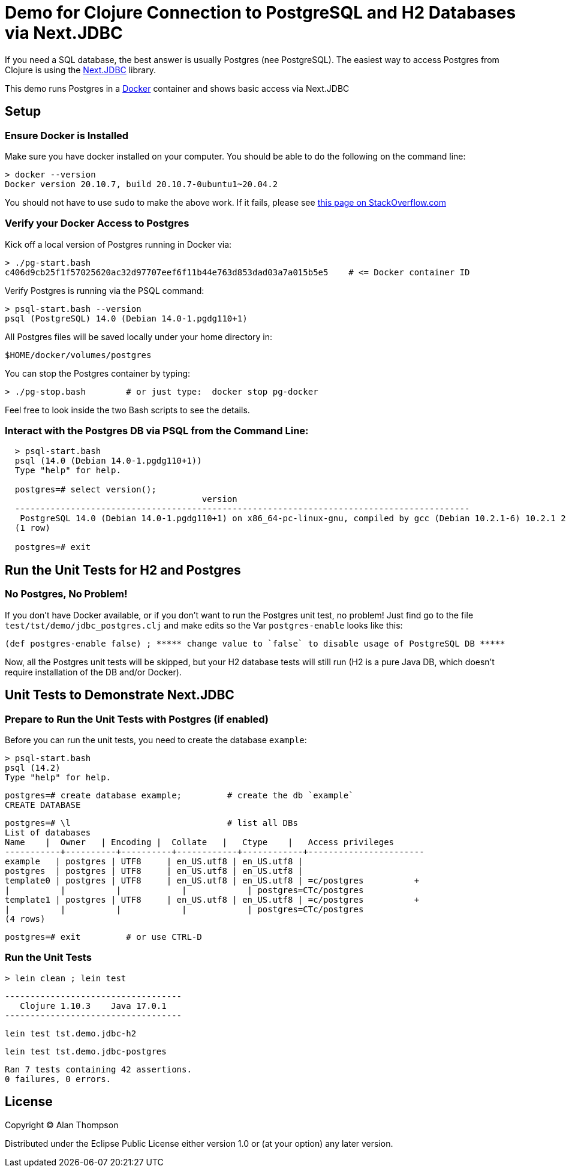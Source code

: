 = Demo for Clojure Connection to PostgreSQL and H2 Databases via Next.JDBC

If you need a SQL database, the best answer is usually Postgres (nee PostgreSQL).
The easiest way to access Postgres from Clojure is using the
link:https://github.com/seancorfield/next-jdbc[Next.JDBC] library.

This demo runs Postgres in a
link:https://www.docker.com[Docker] container and shows basic access via Next.JDBC

== Setup

=== Ensure Docker is Installed

Make sure you have docker installed on your computer.  You should be able to do the following on the
command line:

```bash
> docker --version
Docker version 20.10.7, build 20.10.7-0ubuntu1~20.04.2
```

You should not have to use `sudo` to make the above work.
If it fails, please see
https://stackoverflow.com/questions/29101043/cant-connect-to-docker-from-docker-compose[this page on StackOverflow.com]

=== Verify your Docker Access to Postgres

Kick off a local version of Postgres running in Docker via:

```bash
> ./pg-start.bash
c406d9cb25f1f57025620ac32d97707eef6f11b44e763d853dad03a7a015b5e5    # <= Docker container ID
```

Verify Postgres is running via the PSQL command:

```pre
> psql-start.bash --version
psql (PostgreSQL) 14.0 (Debian 14.0-1.pgdg110+1)

```

All Postgres files will be saved locally under your home directory in:

    $HOME/docker/volumes/postgres

You can stop the Postgres container by typing:

    > ./pg-stop.bash        # or just type:  docker stop pg-docker

Feel free to look inside the two Bash scripts to see the details.

=== Interact with the Postgres DB via PSQL from the Command Line:

```pre
  > psql-start.bash
  psql (14.0 (Debian 14.0-1.pgdg110+1))
  Type "help" for help.

  postgres=# select version();
                                       version
  ------------------------------------------------------------------------------------------
   PostgreSQL 14.0 (Debian 14.0-1.pgdg110+1) on x86_64-pc-linux-gnu, compiled by gcc (Debian 10.2.1-6) 10.2.1 20210110, 64-bit
  (1 row)

  postgres=# exit
```

== Run the Unit Tests for H2 and Postgres

=== No Postgres, No Problem!

If you don't have Docker available, or if you don't want to run the Postgres unit test,
no problem!  Just find go to the file `test/tst/demo/jdbc_postgres.clj` and make edits so
the Var `postgres-enable` looks like this:

    (def postgres-enable false) ; ***** change value to `false` to disable usage of PostgreSQL DB *****

Now, all the Postgres unit tests will be skipped, but your H2 database tests
will still run (H2 is a pure Java DB, which doesn't require installation of
the DB and/or Docker).

== Unit Tests to Demonstrate Next.JDBC

=== Prepare to Run the Unit Tests with Postgres (if enabled)

Before you can run the unit tests, you need to create the database `example`:

    > psql-start.bash
    psql (14.2)
    Type "help" for help.

    postgres=# create database example;         # create the db `example`
    CREATE DATABASE

    postgres=# \l                               # list all DBs
    List of databases
    Name    |  Owner   | Encoding |  Collate   |   Ctype    |   Access privileges
    -----------+----------+----------+------------+------------+-----------------------
    example   | postgres | UTF8     | en_US.utf8 | en_US.utf8 |
    postgres  | postgres | UTF8     | en_US.utf8 | en_US.utf8 |
    template0 | postgres | UTF8     | en_US.utf8 | en_US.utf8 | =c/postgres          +
    |          |          |            |            | postgres=CTc/postgres
    template1 | postgres | UTF8     | en_US.utf8 | en_US.utf8 | =c/postgres          +
    |          |          |            |            | postgres=CTc/postgres
    (4 rows)

    postgres=# exit         # or use CTRL-D

=== Run the Unit Tests

    > lein clean ; lein test

    -----------------------------------
       Clojure 1.10.3    Java 17.0.1
    -----------------------------------

    lein test tst.demo.jdbc-h2

    lein test tst.demo.jdbc-postgres

    Ran 7 tests containing 42 assertions.
    0 failures, 0 errors.


## License

Copyright © Alan Thompson

Distributed under the Eclipse Public License either version 1.0 or (at
your option) any later version.
